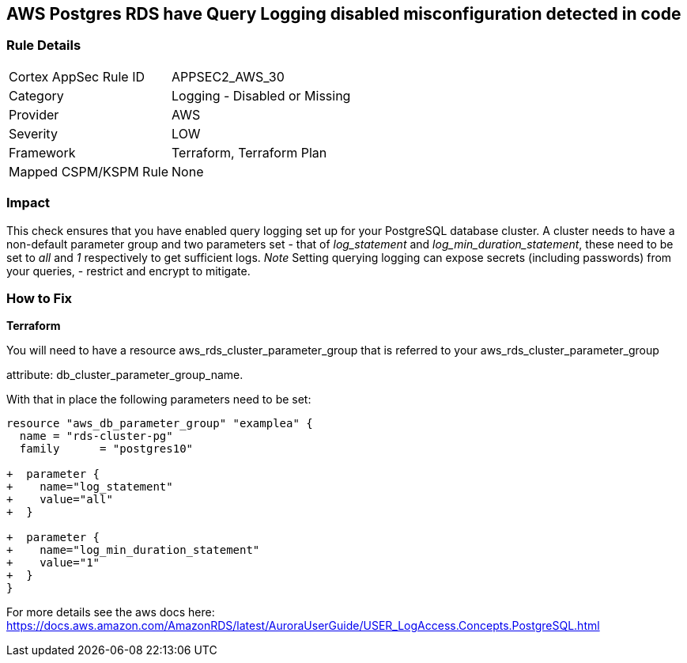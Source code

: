 == AWS Postgres RDS have Query Logging disabled misconfiguration detected in code


=== Rule Details

[cols="1,2"]
|===
|Cortex AppSec Rule ID |APPSEC2_AWS_30
|Category |Logging - Disabled or Missing
|Provider |AWS
|Severity |LOW
|Framework |Terraform, Terraform Plan
|Mapped CSPM/KSPM Rule |None
|===
 



=== Impact
This check ensures that you have enabled query logging set up for your PostgreSQL database cluster.
A cluster needs to have a non-default parameter group and two parameters set - that of _log_statement_ and _log_min_duration_statement_, these need to be set to _all_ and _1_ respectively to get sufficient logs.
_Note_ Setting querying logging can expose secrets (including passwords) from your queries, - restrict and encrypt to mitigate.

=== How to Fix


*Terraform* 


You will need to have a resource aws_rds_cluster_parameter_group that is referred to your aws_rds_cluster_parameter_group 

attribute: db_cluster_parameter_group_name.

With that in place the following parameters need to be set:


[source,go]
----
resource "aws_db_parameter_group" "examplea" {
  name = "rds-cluster-pg"
  family      = "postgres10"

+  parameter {
+    name="log_statement"
+    value="all"
+  }

+  parameter {
+    name="log_min_duration_statement"
+    value="1"
+  }
}
----

For more details see the aws docs here: https://docs.aws.amazon.com/AmazonRDS/latest/AuroraUserGuide/USER_LogAccess.Concepts.PostgreSQL.html
